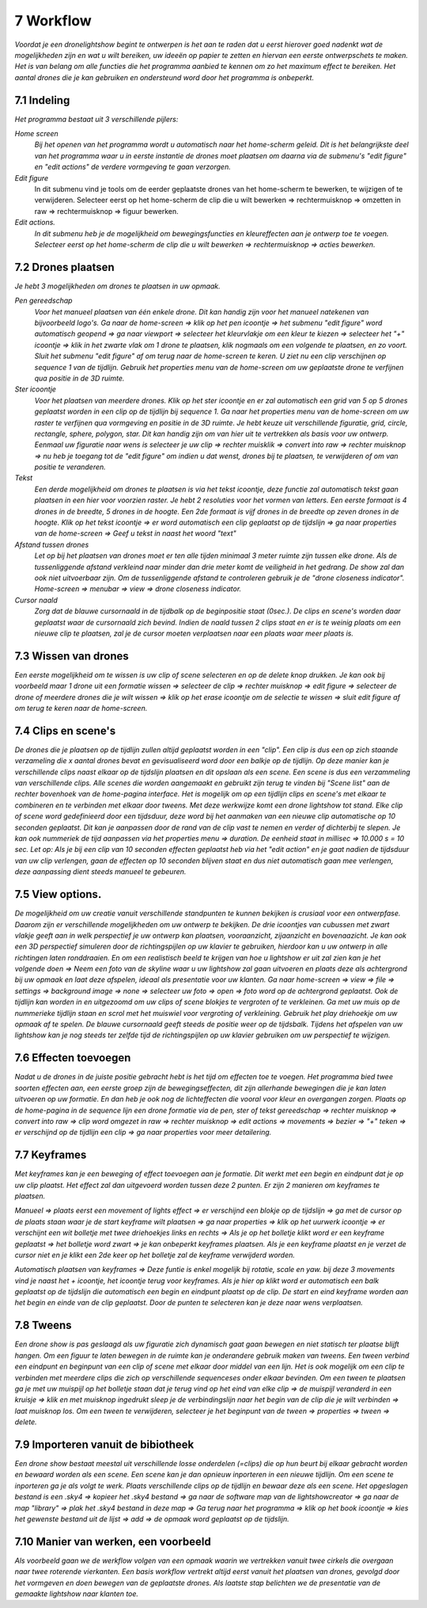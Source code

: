 ---------
7 Workflow
---------

*Voordat je een dronelightshow begint te ontwerpen is het aan te raden dat u eerst hierover goed nadenkt wat de mogelijkheden zijn en wat u wilt bereiken, uw ideeën op papier te zetten en hiervan een eerste ontwerpschets te maken. Het is van belang om alle functies die het programma aanbied te kennen om zo het maximum effect te bereiken.
Het aantal drones die je kan gebruiken en ondersteund word door het programma is onbeperkt.*

7.1 Indeling
-------------

*Het programma bestaat uit 3 verschillende pijlers:*

*Home screen*
  *Bij het openen van het programma wordt u automatisch naar het home-scherm geleid. Dit is het belangrijkste deel van het programma waar u in eerste instantie de drones moet plaatsen om daarna via de submenu's "edit figure" en "edit actions" de verdere vormgeving te gaan verzorgen.*

*Edit figure*
  In dit submenu vind je tools om de eerder geplaatste drones van het home-scherm te bewerken, te wijzigen of te verwijderen. Selecteer eerst op het home-scherm de clip die u wilt bewerken => rechtermuisknop => omzetten in raw => rechtermuisknop => figuur bewerken.

*Edit actions.*
  *In dit submenu heb je de mogelijkheid om bewegingsfuncties en kleureffecten aan je ontwerp toe te voegen. Selecteer eerst op het home-scherm de clip die u wilt bewerken => rechtermuisknop => acties bewerken.*

7.2 Drones plaatsen
------------------

*Je hebt 3 mogelijkheden om drones te plaatsen in uw opmaak.*

*Pen gereedschap* 
  *Voor het manueel plaatsen van één enkele drone. Dit kan handig zijn voor het manueel natekenen van bijvoorbeeld logo's. Ga naar de home-screen => klik op het pen icoontje => het submenu "edit figure" word automatisch geopend => ga naar viewport => selecteer het kleurvlakje om een kleur te kiezen => selecteer het "+" icoontje => klik in het zwarte vlak om 1 drone te plaatsen, klik nogmaals om een volgende te plaatsen, en zo voort. Sluit het submenu "edit figure" af om terug naar de home-screen te keren. U ziet nu een clip verschijnen op sequence 1 van de tijdlijn. Gebruik het properties menu van de home-screen om uw geplaatste drone te verfijnen qua positie in de 3D ruimte.*

*Ster icoontje* 
  *Voor het plaatsen van meerdere drones. Klik op het ster icoontje en er zal automatisch een grid van 5 op 5 drones geplaatst worden in een clip op de tijdlijn bij sequence 1. Ga naar het properties menu van de home-screen om uw raster te verfijnen qua vormgeving en positie in de 3D ruimte. Je hebt keuze uit verschillende figuratie, grid, circle, rectangle, sphere, polygon, star. Dit kan handig zijn om van hier uit te vertrekken als basis voor uw ontwerp. Eenmaal uw figuratie naar wens is selecteer je uw clip => rechter muisklik => convert into raw => rechter muisknop => nu heb je toegang tot de "edit figure" om indien u dat wenst, drones bij te plaatsen, te verwijderen of om van positie te veranderen.*

*Tekst*
  *Een derde mogelijkheid om drones te plaatsen is via het tekst icoontje, deze functie zal automatisch tekst gaan plaatsen in een hier voor voorzien raster. Je hebt 2 resoluties voor het vormen van letters. Een eerste formaat is 4 drones in de breedte, 5 drones in de hoogte. Een 2de formaat is vijf drones in de breedte op zeven drones in de hoogte. Klik op het tekst icoontje => er word automatisch een clip geplaatst op de tijdslijn => ga naar properties van de home-screen => Geef u tekst in naast het woord "text"*

*Afstand tussen drones*
  *Let op bij het plaatsen van drones moet er ten alle tijden minimaal 3 meter ruimte zijn tussen elke drone. Als de tussenliggende afstand verkleind naar minder dan drie meter komt de veiligheid in het gedrang. De show zal dan ook niet uitvoerbaar zijn. Om de tussenliggende afstand te controleren gebruik je de "drone closeness indicator". Home-screen => menubar => view => drone closeness indicator.*

*Cursor naald*
  *Zorg dat de blauwe cursornaald in de tijdbalk op de beginpositie staat (0sec.). De clips en scene's worden daar geplaatst waar de cursornaald zich bevind. Indien de naald tussen 2 clips staat en er is te weinig plaats om een nieuwe clip te plaatsen, zal je de cursor moeten verplaatsen naar een plaats waar meer plaats is.*

7.3 Wissen van drones
----------------------
*Een eerste mogelijkheid om te wissen is uw clip of scene selecteren en op de delete knop drukken. Je kan ook bij voorbeeld maar 1 drone uit een formatie wissen => selecteer de clip => rechter muisknop => edit figure => selecteer de drone of meerdere drones die je wilt wissen => klik op het erase icoontje om de selectie te wissen => sluit edit figure af om terug te keren naar de home-screen.*

7.4 Clips en scene's
---------------------
*De drones die je plaatsen op de tijdlijn zullen altijd geplaatst worden in een "clip". Een clip is dus een op zich staande verzameling die x aantal drones bevat en gevisualiseerd word door een balkje op de tijdlijn. Op deze manier kan je verschillende clips naast elkaar op de tijdslijn plaatsen en dit opslaan als een scene. Een scene is dus een verzammeling van verschillende clips. Alle scenes die worden aangemaakt en gebruikt zijn terug te vinden bij "Scene list" aan de rechter bovenhoek van de home-pagina interface. Het is mogelijk om op een tijdlijn clips en scene's met elkaar te combineren en te verbinden met elkaar door tweens. Met deze werkwijze komt een drone lightshow tot stand.
Elke clip of scene word gedefinieerd door een tijdsduur, deze word bij het aanmaken van een nieuwe clip automatische op 10 seconden geplaatst. Dit kan je aanpassen door de rand van de clip vast te nemen en verder of dichterbij te slepen. Je kan ook nummeriek de tijd aanpassen via het properties menu => duration. De eenheid staat in millisec => 10.000 s = 10 sec. Let op: Als je bij een clip van 10 seconden effecten geplaatst heb via het "edit action" en je gaat nadien de tijdsduur van uw clip verlengen, gaan de effecten op 10 seconden blijven staat en dus niet automatisch gaan mee verlengen, deze aanpassing dient steeds manueel te gebeuren.*

7.5 View options.
----------------
*De mogelijkheid om uw creatie vanuit verschillende standpunten te kunnen bekijken is crusiaal voor een ontwerpfase. Daarom zijn er verschillende mogelijkheden om uw ontwerp te bekijken. De drie icoontjes van cubussen met zwart vlakje geeft aan in welk perspectief je uw ontwerp kan plaatsen, vooraanzicht, zijaanzicht en bovenaazicht. Je kan ook een 3D perspectief simuleren door de richtingspijlen op uw klavier te gebruiken, hierdoor kan u uw ontwerp in alle richtingen laten ronddraaien. En om een realistisch beeld te krijgen van hoe u lightshow er uit zal zien kan je het volgende doen => Neem een foto van de skyline waar u uw lightshow zal gaan uitvoeren en plaats deze als achtergrond bij uw opmaak en laat deze afspelen, ideaal als presentatie voor uw klanten. Ga naar home-screen => view => file => settings => background image => none => selecteer uw foto => open => foto word op de achtergrond geplaatst. Ook de tijdlijn kan worden in en uitgezoomd om uw clips of scene blokjes te vergroten of te verkleinen. Ga met uw muis op de nummerieke tijdlijn staan en scrol met het muiswiel voor vergroting of verkleining. Gebruik het play driehoekje om uw opmaak af te spelen. De blauwe cursornaald geeft steeds de positie weer op de tijdsbalk. Tijdens het afspelen van uw lightshow kan je nog steeds ter zelfde tijd de richtingspijlen op uw klavier gebruiken om uw perspectief te wijzigen.*

7.6 Effecten toevoegen
----------------------
*Nadat u de drones in de juiste positie gebracht hebt is het tijd om effecten toe te voegen. Het programma bied twee soorten effecten aan, een eerste groep zijn de bewegingseffecten, dit zijn allerhande bewegingen die je kan laten uitvoeren op uw formatie. En dan heb je ook nog de lichteffecten die vooral voor kleur en overgangen zorgen. Plaats op de home-pagina in de sequence lijn een drone formatie via de pen, ster of tekst gereedschap => rechter muisknop => convert into raw => clip word omgezet in raw => rechter muisknop => edit actions => movements => bezier => "+" teken => er verschijnd op de tijdlijn een clip => ga naar properties voor meer detailering.*

7.7 Keyframes
-------------
*Met keyframes kan je een beweging of effect toevoegen aan je formatie. Dit werkt met een begin en eindpunt dat je op uw clip plaatst. Het effect zal dan uitgevoerd worden tussen deze 2 punten. Er zijn 2 manieren om keyframes te plaatsen.*

*Manueel => plaats eerst een movement of lights effect => er verschijnd een blokje op de tijdslijn => ga met de cursor op de plaats staan waar je de start keyframe wilt plaatsen => ga naar properties => klik op het uurwerk icoontje => er verschijnt een wit bolletje met twee driehoekjes links en rechts => Als je op het bolletje klikt word er een keyframe geplaatst => het bolletje word zwart => je kan onbeperkt keyframes plaatsen. Als je een keyframe plaatst en je verzet de cursor niet en je klikt een 2de keer op het bolletje zal de keyframe verwijderd worden.*

*Automatisch plaatsen van keyframes => Deze funtie is enkel mogelijk bij rotatie, scale en yaw. bij deze 3 movements vind je naast het + icoontje, het icoontje terug voor keyframes. Als je hier op klikt word er automatisch een balk geplaatst op de tijdslijn die automatisch een begin en eindpunt plaatst op de clip. De start en eind keyframe worden aan het begin en einde van de clip geplaatst. Door de punten te selecteren kan je deze naar wens verplaatsen.*

7.8 Tweens
----------
*Een drone show is pas geslaagd als uw figuratie zich dynamisch gaat gaan bewegen en niet statisch ter plaatse blijft hangen. Om een figuur te laten bewegen in de ruimte kan je onderandere gebruik maken van tweens. Een tween verbind een eindpunt en beginpunt van een clip of scene met elkaar door middel van een lijn. Het is ook mogelijk om een clip te verbinden met meerdere clips die zich op verschillende sequenceses onder elkaar bevinden. Om een tween te plaatsen ga je met uw muispijl op het bolletje staan dat je terug vind op het eind van elke clip => de muispijl veranderd in een kruisje => klik en met muisknop ingedrukt sleep je de verbindingslijn naar het begin van de clip die je wilt verbinden => laat muisknop los. Om een tween te verwijderen, selecteer je het beginpunt van de tween => properties => tween => delete.* 

7.9 Importeren vanuit de bibiotheek
-------------------------------
*Een drone show bestaat meestal uit verschillende losse onderdelen (=clips) die op hun beurt bij elkaar gebracht worden en bewaard worden als een scene. Een scene kan je dan opnieuw inporteren in een nieuwe tijdlijn. Om een scene te inporteren ga je als volgt te werk. Plaats verschillende clips op de tijdlijn en bewaar deze als een scene. Het opgeslagen bestand is een .sky4 => kopieer het .sky4 bestand => ga naar de software map van de lightshowcreator => ga naar de map "library" => plak het .sky4 bestand in deze map => Ga terug naar het programma => klik op het book icoontje => kies het gewenste bestand uit de lijst => add => de opmaak word geplaatst op de tijdslijn.*

7.10 Manier van werken, een voorbeeld
----------------------------------
*Als voorbeeld gaan we de werkflow volgen van een opmaak waarin we vertrekken vanuit twee cirkels die overgaan naar twee roterende vierkanten.
Een basis workflow vertrekt altijd eerst vanuit het plaatsen van drones, gevolgd door het vormgeven en doen bewegen van de geplaatste drones.
Als laatste stap belichten we de presentatie van de gemaakte lightshow naar klanten toe.*




